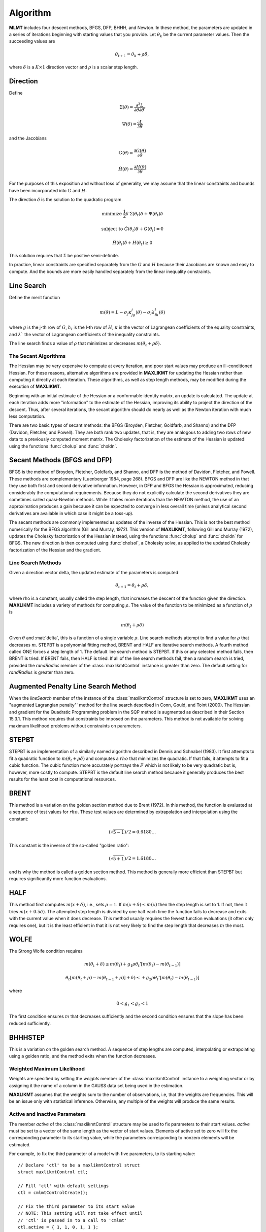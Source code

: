 Algorithm
=========

**MLMT** includes four descent methods, BFGS, DFP, BHHH, and Newton. In these method, the parameters are updated in a series of iterations beginning with starting values that you provide. Let :math:`\theta_k` be the current parameter values. Then the succeeding values are 

.. math:: 

    \theta_{t+1} = \theta_k + \rho \delta, 

where :math:`\delta` is a :math:`K \times 1` direction vector and :math:`\rho` is a scalar step length.

Direction
++++++++++++
Define 

.. math::  \Sigma(\theta) = \frac{\partial^2L}{\partial\theta \partial \theta \prime}
.. math::  \Psi(\theta) = \frac{\partial L}{\partial\theta}

and the Jacobians 

.. math::  \dot{G}(\theta) = \frac{\partial G(\theta)}{\partial\theta}
.. math::  \dot{H}(\theta) = \frac{\partial H(\theta)}{\partial\theta}
    
For the purposes of this exposition and without loss of generality, we may assume that the linear constraints and bounds have been incorporated into :math:`G` and :math:`H`.

The direction :math:`\delta` is the solution to the quadratic program. 

.. math::  \text{minimize  } \frac{1}{2}\delta\prime\Sigma(\theta_t)\delta + \Psi(\theta_t)\delta
.. math::  \text{subject to } \dot{G}(\theta_t)\delta + G(\theta_t) = 0
.. math::  \dot{H}(\theta_t)\delta + H(\theta_t) \geq 0


This solution requires that :math:`\Sigma` be positive semi-definite.

In practice, linear constraints are specified separately from the :math:`G` and :math:`H` because their Jacobians are known and easy to compute. And the bounds are more easily handled separately from the linear inequality constraints.

Line Search
++++++++++++++

Define the merit function 

.. math::
    m(\theta) = L - \sigma_j \kappa_jg_j(\theta) - \sigma_l \lambda_lh_l(\theta) 
    
where :math:`g` is the j-th row of :math:`G`, :math:`h_l` is the l-th row of :math:`H`, :math:`\kappa` is the vector of Lagrangean coefficients of the equality constraints, and :math:`\lambda`` the vector of Lagrangean coefficients of the inequality constraints.

The line search finds a value of :math:`\rho` that minimizes or decreases :math:`m(\theta_t + \rho\delta)`.

The Secant Algorithms
---------------------

The Hessian may be very expensive to compute at every iteration, and poor start values may produce an ill-conditioned Hessian. For these reasons, alternative algorithms are provided in **MAXLIKMT** for updating the Hessian rather than computing it directly at each iteration. These algorithms, as well as step length methods, may be modified during the execution of **MAXLIKMT**.

Beginning with an initial estimate of the Hessian or a conformable identity matrix, an update is calculated. The update at each iteration adds more "information" to the estimate of the Hessian, improving its ability to project the direction of the descent. Thus, after several iterations, the secant algorithm should do nearly as well as the Newton iteration with much less computation.

There are two basic types of secant methods: the BFGS (Broyden, Fletcher, Goldfarb, and Shanno) and the DFP (Davidon, Fletcher, and Powell). They are both rank two updates, that is, they are analogous to adding two rows of new data to a previously computed moment matrix. The Cholesky factorization of the estimate of the Hessian is updated using the functions :func:`cholup` and :func:`choldn`.

Secant Methods (BFGS and DFP)
++++++++++++++++++++++++++++++
BFGS is the method of Broyden, Fletcher, Goldfarb, and Shanno, and DFP is the method of Davidon, Fletcher, and Powell. These methods are complementary (Luenberger 1984, page 268). BFGS and DFP are like the NEWTON method in that they use both first and second derivative information. However, in DFP and BFGS the Hessian is approximated, reducing considerably the computational requirements. Because they do not explicitly calculate the second derivatives they are sometimes called quasi-Newton methods. While it takes more iterations than the
NEWTON method, the use of an approximation produces a gain because it can be expected to converge in less overall time (unless analytical second derivatives are available in which case it might be a toss-up).

The secant methods are commonly implemented as updates of the inverse of the Hessian. This is not the best method numerically for the BFGS algorithm (Gill and Murray, 1972). This version of **MAXLIKMT**, following Gill and Murray (1972), updates the Cholesky factorization of the Hessian instead, using the functions :func:`cholup` and :func:`choldn` for BFGS. The new direction is then computed using :func:`cholsol`, a Cholesky solve, as applied to the updated Cholesky factorization of the Hessian and the gradient.

Line Search Methods
-------------------

Given a direction vector \delta, the updated estimate of the parameters is computed 

.. math:: \theta_{t+1} = \theta_t + \rho\delta, 

where \rho is a constant, usually called the step length, that increases the descent of the function given the direction. **MAXLIKMT** includes a variety of methods for computing :math:`\rho`. The value of the function to be minimized as a function of :math:`\rho` is 

.. math:: m(\theta_t + \rho\delta)

Given :math:`\theta` and :mat:`delta`, this is a function of a single variable :math:`\rho`. Line search methods attempt to find a value for :math:`\rho` that decreases :math:`m`. STEPBT is a polynomial fitting method, BRENT and HALF are iterative search methods. A fourth method called ONE forces a step length of 1. The default line search method is STEPBT. If this or any selected method fails, then BRENT is tried. If BRENT fails, then HALF is tried. If all of the line search methods fail, then a random search is tried, provided the *randRadius* member of the :class:`maxlikmtControl` instance is greater than zero. The default setting for *randRadius* is greater than zero.

Augmented Penalty Line Search Method
++++++++++++++++++++++++++++++++++++++
When the *lineSearch* member of the instance of the :class:`maxlikmtControl` structure is set to zero, **MAXLIKMT** uses an "augmented Lagrangian penalty"' method for the line search described in Conn, Gould, and Toint (2000). The Hessian and gradient for the Quadratic Programming problem in the SQP method is augmented as described in their Section 15.3.1. This method requires that constraints be imposed on the parameters. This method is not available for solving maximum likelihood problems without constraints on parameters.

STEPBT
+++++++++
STEPBT is an implementation of a similarly named algorithm described in Dennis and Schnabel (1983). It first attempts to fit a quadratic function to :math:`m(\theta_t + \rho\delta)` and computes a :math:`rho` that minimizes the quadratic. If that fails, it attempts to fit a cubic function. The cubic function more accurately portrays the :math:`F` which is not likely to be very quadratic but is, however, more costly to compute. STEPBT is the default line search method because it generally produces the best results for the least cost in computational resources.

BRENT
++++++++
This method is a variation on the golden section method due to Brent (1972). In this method, the function is evaluated at a sequence of test values for :math:`rho`. These test values are determined by extrapolation and interpolation using the constant:

.. math:: (\sqrt{5 - 1})/2 = 0.6180 \ldots


This constant is the inverse of the so-called "golden ratio":

.. math:: (\sqrt{5 + 1})/2 = 1.6180 \ldots

and is why the method is called a golden section method. This method is generally more efficient
than STEPBT but requires significantly more function evaluations.

HALF
++++++++++
This method first computes :math:`m(x + \delta)`, i.e., sets :math:`\rho = 1`. If :math:`m(x + \delta) \leq m(x)` then the
step length is set to 1. If not, then it tries :math:`m(x + 0.5\delta)`. The attempted step length is divided
by one half each time the function fails to decrease and exits with the current value when it does decrease. This method usually requires the fewest function evaluations (it often only requires one), but it is the least efficient in that it is not very likely to find the step
length that decreases :math:`m` the most.

WOLFE
+++++++++++
The Strong Wolfe condition requires 

.. math:: m(\theta_t + \delta) \leq m(\theta_t) + g_1\rho \theta_t' [ m(\theta_t) - m(\theta_{t-1})]
.. math:: \theta_t [ m(\theta_t + \rho) - m(\theta_{t-1} + \rho)]  + \delta) \leq + g_2\rho \theta_t' [ m(\theta_t) - m(\theta_{t-1})]

where

.. math:: 0 < g_1 < g_2< 1

The first condition ensures :math:`m` that decreases sufficiently and the second condition ensures that the slope has been reduced sufficiently.

BHHHSTEP 
++++++++++
This is a variation on the golden search method. A sequence of step lengths are computed, interpolating or extrapolating using a golden ratio, and the method exits when the function decreases.

Weighted Maximum Likelihood 
-----------------------------
Weights are specified by setting the *weights* member of the :class:`maxlikmtControl` instance to a weighting vector or by assigning it the name of a column in the GAUSS data set being used in
the estimation.

**MAXLIKMT** assumes that the weights sum to the number of observations, i.e, that the weights are frequencies. This will be an issue only with statistical inference. Otherwise, any multiple of the weights will produce the same results.

Active and Inactive Parameters
-------------------------------
The member *active* of the :class:`maxlikmtControl` structure may be used to fix parameters to their start values. *active* must be set to a vector of the same length as the vector of start values. Elements of active set to zero will fix the corresponding parameter to its starting value, while the parameters corresponding to nonzero elements will be estimated.

For example, to fix the third parameter of a model with five parameters, to its starting value:

::

    // Declare 'ctl' to be a maxlikmtControl struct
    struct maxlikmtControl ctl;

    // Fill 'ctl' with default settings
    ctl = cmlmtControlCreate();

    // Fix the third parameter to its start value
    // NOTE: This setting will not take effect until
    // 'ctl' is passed in to a call to 'cmlmt'
    ctl.active = { 1, 1, 0, 1, 1 };

This allows estimation of different models without having to modify the function procedure. For example, setting a parameter to be 'inactive' and setting its starting value to zero will eliminate it from the estimation.
